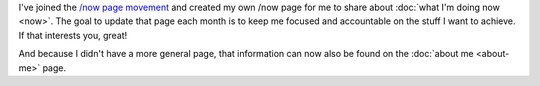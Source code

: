 .. title: Current updates
.. slug: current-updates
.. date: 2016-01-07 08:20:08 UTC+01:00
.. tags: now
.. category:
.. link:
.. description:
.. type: text

I've joined the `/now page movement <http://nownownow.com/>`_ and created my own /now page for me to share about :doc:`what I'm doing now <now>`. The goal to update that page each month is to keep me focused and accountable on the stuff I want to achieve. If that interests you, great!

And because I didn't have a more general page, that information can now also be found on the :doc:`about me <about-me>` page.
